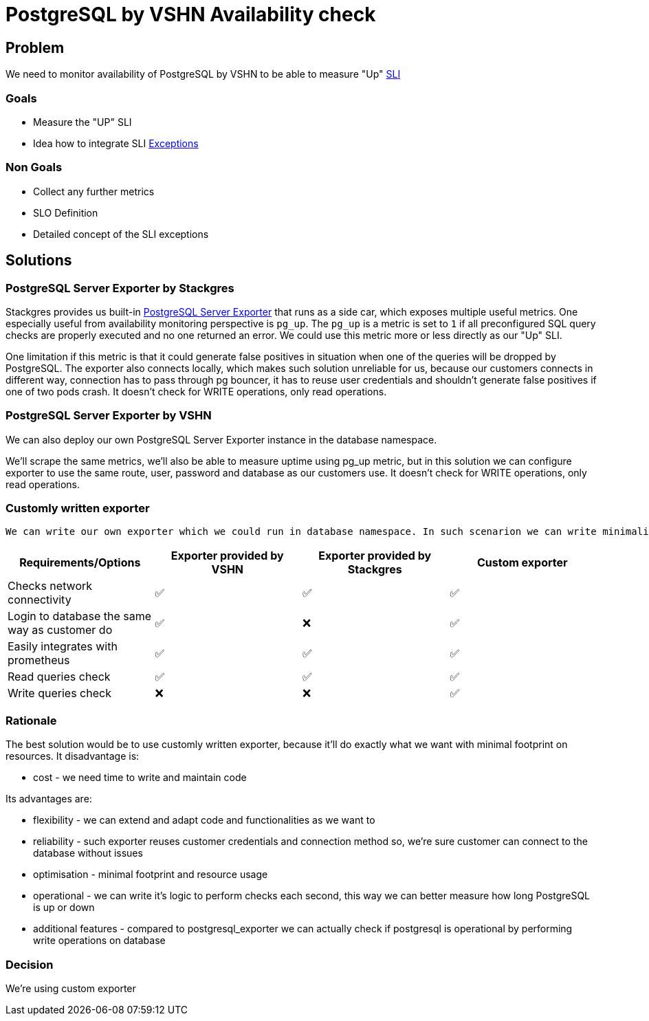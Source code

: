 = PostgreSQL by VSHN Availability check

== Problem

We need to monitor availability of PostgreSQL by VSHN to be able to measure "Up" https://products.docs.vshn.ch/products/appcat/postgresql.html#_service_level_indicator_sli[SLI]

=== Goals

* Measure the "UP" SLI
* Idea how to integrate SLI https://products.docs.vshn.ch/products/service_levels.html#_exceptions_to_availability_guarantee[Exceptions]

=== Non Goals

* Collect any further metrics
* SLO Definition
* Detailed concept of the SLI exceptions

== Solutions

=== PostgreSQL Server Exporter by Stackgres
    
Stackgres provides us built-in https://github.com/prometheus-community/postgres_exporter[PostgreSQL Server Exporter] that runs as a side car, which exposes multiple useful metrics.
One especially useful from availability monitoring perspective is `pg_up`. The `pg_up` is a metric is set to `1` if all preconfigured SQL query checks are properly executed and no one returned an error. We could use this metric more or less directly as our "Up" SLI.

One limitation if this metric is that it could generate false positives in situation when one of the queries will be dropped by PostgreSQL. 
The exporter also connects locally, which makes such solution unreliable for us, because our customers connects in different way, connection has to pass through pg bouncer, it has to reuse user credentials and shouldn't generate false positives if one of two pods crash. 
It doesn't check for WRITE operations, only read operations.

=== PostgreSQL Server Exporter by VSHN

We can also deploy our own PostgreSQL Server Exporter instance in the database namespace.

We'll scrape the same metrics, we'll also be able to measure uptime using pg_up metric, but in this solution we can configure exporter to use the same route, user, password and database as our customers use. 
It doesn't check for WRITE operations, only read operations.

===  Customly written exporter

    We can write our own exporter which we could run in database namespace. In such scenarion we can write minimalistic exporter that checks connectivity reusing customer connection string, can execute WRITE queries and it'll return for example pg_up metric if connectivity and filesystem are both ok. Such small exporter can be then reused for other services to do the same job for us. The custom exporter allows us to be more flexible in how we handle the exceptions to the availability guarantee, as we can handle them in a general purpose programming language instead of having to model them in PromQL.

[cols="1,1,1,1"]
|===
|Requirements/Options |Exporter provided by VSHN |Exporter provided by Stackgres |Custom exporter

|Checks network connectivity |✅  |✅ |✅

|Login to database the same way as customer do |✅ |❌ |✅

|Easily integrates with prometheus |✅ |✅ |✅

|Read queries check |✅ |✅ |✅

|Write queries check |❌ |❌ |✅

|===

=== Rationale

The best solution would be to use customly written exporter, because it'll do exactly what we want with minimal footprint on resources. It disadvantage is:

* cost - we need time to write and maintain code

Its advantages are:

* flexibility - we can extend and adapt code and functionalities as we want to
* reliability - such exporter reuses customer credentials and connection method so, we're sure customer can connect to the database without issues
* optimisation - minimal footprint and resource usage
* operational - we can write it's logic to perform checks each second, this way we can better measure how long PostgreSQL is up or down
* additional features - compared to postgresql_exporter we can actually check if postgresql is operational by performing write operations on database

=== Decision

We're using custom exporter

